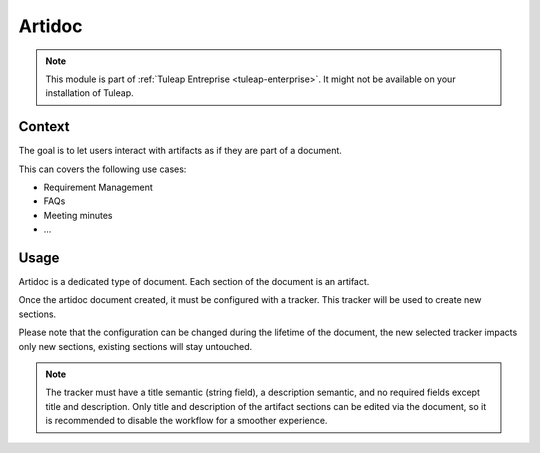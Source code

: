 .. _artidoc:

Artidoc
=======

.. note::

  This module is part of :ref:`Tuleap Entreprise <tuleap-enterprise>`. It might
  not be available on your installation of Tuleap.

Context
-------

The goal is to let users interact with artifacts as if they are part of a document.

This can covers the following use cases:

* Requirement Management
* FAQs
* Meeting minutes
* …

Usage
-----

Artidoc is a dedicated type of document. Each section of the document is an artifact.

Once the artidoc document created, it must be configured with a tracker. This tracker will be used to create new sections.

Please note that the configuration can be changed during the lifetime of the document,
the new selected tracker impacts only new sections, existing sections will stay untouched.

.. NOTE::
    The tracker must have a title semantic (string field), a description semantic,
    and no required fields except title and description. Only title and description
    of the artifact sections can be edited via the document, so it is recommended to
    disable the workflow for a smoother experience.
